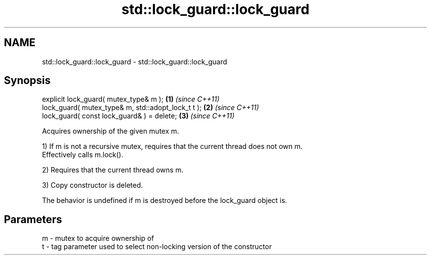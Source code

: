 .TH std::lock_guard::lock_guard 3 "Nov 25 2015" "2.0 | http://cppreference.com" "C++ Standard Libary"
.SH NAME
std::lock_guard::lock_guard \- std::lock_guard::lock_guard

.SH Synopsis
   explicit lock_guard( mutex_type& m );             \fB(1)\fP \fI(since C++11)\fP
   lock_guard( mutex_type& m, std::adopt_lock_t t ); \fB(2)\fP \fI(since C++11)\fP
   lock_guard( const lock_guard& ) = delete;         \fB(3)\fP \fI(since C++11)\fP

   Acquires ownership of the given mutex m.

   1) If m is not a recursive mutex, requires that the current thread does not own m.
   Effectively calls m.lock().

   2) Requires that the current thread owns m.

   3) Copy constructor is deleted.

   The behavior is undefined if m is destroyed before the lock_guard object is.

.SH Parameters

   m - mutex to acquire ownership of
   t - tag parameter used to select non-locking version of the constructor
